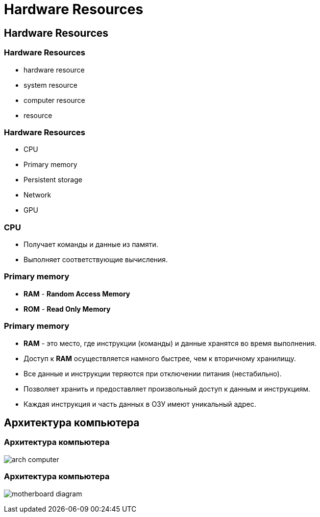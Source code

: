 = Hardware Resources
:imagesdir: ../assets/img/common/hardware-resources

== Hardware Resources

=== Hardware Resources

[.step]
* hardware resource
* system resource
* computer resource
* resource

=== Hardware Resources

[.step]
* CPU
* Primary memory
* Persistent storage
* Network
* GPU

=== CPU

[.step]
* Получает команды и данные из памяти.
* Выполняет соответствующие вычисления.

=== Primary memory

[.step]
** *RAM* - *Random Access Memory*
** *ROM* - *Read Only Memory*

=== Primary memory

[.step]
* *RAM* - это место, где инструкции (команды) и данные хранятся во время выполнения.
* Доступ к *RAM* осуществляется намного быстрее, чем к вторичному хранилищу.
* Все данные и инструкции теряются при отключении питания (нестабильно).
* Позволяет хранить и предоставляет произвольный доступ к данным и инструкциям.
* Каждая инструкция и часть данных в ОЗУ имеют уникальный адрес.

== Архитектура компьютера

=== Архитектура компьютера

[.fragment]
image:arch-computer.png[]

=== Архитектура компьютера

[.fragment]
image:motherboard-diagram.png[]
